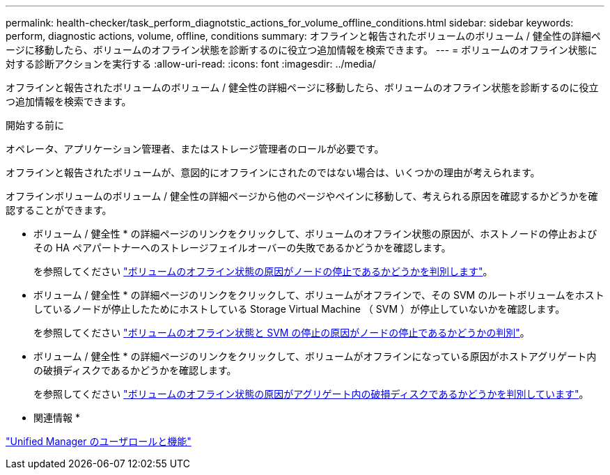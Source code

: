 ---
permalink: health-checker/task_perform_diagnotstic_actions_for_volume_offline_conditions.html 
sidebar: sidebar 
keywords: perform, diagnostic actions, volume, offline, conditions 
summary: オフラインと報告されたボリュームのボリューム / 健全性の詳細ページに移動したら、ボリュームのオフライン状態を診断するのに役立つ追加情報を検索できます。 
---
= ボリュームのオフライン状態に対する診断アクションを実行する
:allow-uri-read: 
:icons: font
:imagesdir: ../media/


[role="lead"]
オフラインと報告されたボリュームのボリューム / 健全性の詳細ページに移動したら、ボリュームのオフライン状態を診断するのに役立つ追加情報を検索できます。

.開始する前に
オペレータ、アプリケーション管理者、またはストレージ管理者のロールが必要です。

オフラインと報告されたボリュームが、意図的にオフラインにされたのではない場合は、いくつかの理由が考えられます。

オフラインボリュームのボリューム / 健全性の詳細ページから他のページやペインに移動して、考えられる原因を確認するかどうかを確認することができます。

* ボリューム / 健全性 * の詳細ページのリンクをクリックして、ボリュームのオフライン状態の原因が、ホストノードの停止およびその HA ペアパートナーへのストレージフェイルオーバーの失敗であるかどうかを確認します。
+
を参照してください link:task_determine_if_volume_offline_condition_is_by_down_cluster_node.html["ボリュームのオフライン状態の原因がノードの停止であるかどうかを判別します"]。

* ボリューム / 健全性 * の詳細ページのリンクをクリックして、ボリュームがオフラインで、その SVM のルートボリュームをホストしているノードが停止したためにホストしている Storage Virtual Machine （ SVM ）が停止していないかを確認します。
+
を参照してください link:task_determine_if_volume_is_offline_and_its_svm_is_stopped.html["ボリュームのオフライン状態と SVM の停止の原因がノードの停止であるかどうかの判別"]。

* ボリューム / 健全性 * の詳細ページのリンクをクリックして、ボリュームがオフラインになっている原因がホストアグリゲート内の破損ディスクであるかどうかを確認します。
+
を参照してください link:task_determine_if_volume_is_offline_because_of_broken_disks.html["ボリュームのオフライン状態の原因がアグリゲート内の破損ディスクであるかどうかを判別しています"]。



* 関連情報 *

link:../config/reference_unified_manager_roles_and_capabilities.html["Unified Manager のユーザロールと機能"]
